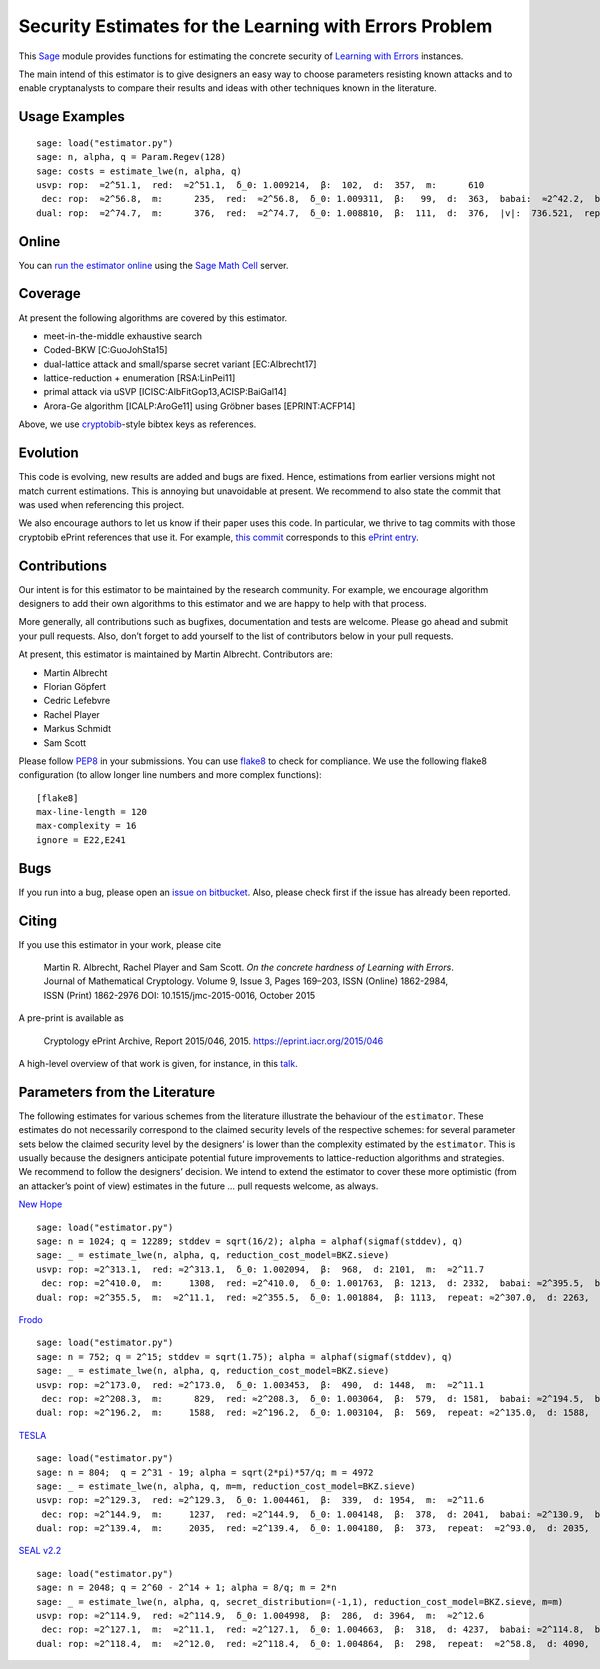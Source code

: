 Security Estimates for the Learning with Errors Problem
=======================================================

This `Sage <http://sagemath.org>`__ module provides functions for estimating the concrete security
of `Learning with Errors <https://en.wikipedia.org/wiki/Learning_with_errors>`__ instances.

The main intend of this estimator is to give designers an easy way to choose parameters resisting
known attacks and to enable cryptanalysts to compare their results and ideas with other techniques
known in the literature.

Usage Examples
--------------

::

    sage: load("estimator.py")
    sage: n, alpha, q = Param.Regev(128)
    sage: costs = estimate_lwe(n, alpha, q)
    usvp: rop:  ≈2^51.1,  red:  ≈2^51.1,  δ_0: 1.009214,  β:  102,  d:  357,  m:      610
     dec: rop:  ≈2^56.8,  m:      235,  red:  ≈2^56.8,  δ_0: 1.009311,  β:   99,  d:  363,  babai:  ≈2^42.2,  babai_op:  ≈2^57.3,  repeat:      146,  ε: 0.031250
    dual: rop:  ≈2^74.7,  m:      376,  red:  ≈2^74.7,  δ_0: 1.008810,  β:  111,  d:  376,  |v|:  736.521,  repeat:  ≈2^19.0,  ε: 0.003906

Online
------

You can `run the estimator
online <http://aleph.sagemath.org/?z=eJxNjcEKwjAQBe-F_kPoqYXYjZWkKHgQFPyLkOhii6mJyWrx782hiO84MPOcN9e6GohC2gHYkezrckdqfbzBZJwFN-MKE42TIR8hmhnOp8MRfqgNn6opiwdnxoXBcPZke9ZJxZlohRDbXknVSbGMMyXlpi-LhKTfGK1PWK-zr7O1NFHnz_ov2HwBPwsyhw==&lang=sage>`__
using the `Sage Math Cell <http://aleph.sagemath.org/>`__ server.

Coverage
--------

At present the following algorithms are covered by this estimator.

-  meet-in-the-middle exhaustive search
-  Coded-BKW [C:GuoJohSta15]
-  dual-lattice attack and small/sparse secret variant [EC:Albrecht17]
-  lattice-reduction + enumeration [RSA:LinPei11]
-  primal attack via uSVP [ICISC:AlbFitGop13,ACISP:BaiGal14]
-  Arora-Ge algorithm [ICALP:AroGe11] using Gröbner bases
   [EPRINT:ACFP14]

Above, we use `cryptobib <http://cryptobib.di.ens.fr>`__-style bibtex keys as references.

Evolution
---------

This code is evolving, new results are added and bugs are fixed. Hence, estimations from earlier
versions might not match current estimations. This is annoying but unavoidable at present. We
recommend to also state the commit that was used when referencing this project.

We also encourage authors to let us know if their paper uses this code. In particular, we thrive to
tag commits with those cryptobib ePrint references that use it. For example, `this commit
<https://bitbucket.org/malb/lwe-estimator/src/6295aa59048daa5d9598378386cb61887a1fe949/?at=EPRINT_Albrecht17>`__
corresponds to this `ePrint entry <https://ia.cr/2017/047>`__.

Contributions
-------------

Our intent is for this estimator to be maintained by the research community. For example, we
encourage algorithm designers to add their own algorithms to this estimator and we are happy to help
with that process.

More generally, all contributions such as bugfixes, documentation and tests are welcome. Please go
ahead and submit your pull requests. Also, don’t forget to add yourself to the list of contributors
below in your pull requests.

At present, this estimator is maintained by Martin Albrecht. Contributors are:

-  Martin Albrecht
-  Florian Göpfert
-  Cedric Lefebvre
-  Rachel Player
-  Markus Schmidt
-  Sam Scott

Please follow `PEP8 <https://www.python.org/dev/peps/pep-0008/>`__ in your submissions. You can use
`flake8 <http://flake8.pycqa.org/en/latest/>`__ to check for compliance. We use the following flake8
configuration (to allow longer line numbers and more complex functions):

::

    [flake8]
    max-line-length = 120
    max-complexity = 16
    ignore = E22,E241

Bugs
----

If you run into a bug, please open an `issue on bitbucket
<https://bitbucket.org/malb/lwe-estimator/issues?status=new&status=open>`__. Also, please check
first if the issue has already been reported.

Citing
------

If you use this estimator in your work, please cite

    | Martin R. Albrecht, Rachel Player and Sam Scott. *On the concrete hardness of Learning with Errors*.
    | Journal of Mathematical Cryptology. Volume 9, Issue 3, Pages 169–203, ISSN (Online) 1862-2984,
    | ISSN (Print) 1862-2976 DOI: 10.1515/jmc-2015-0016, October 2015

A pre-print is available as

    Cryptology ePrint Archive, Report 2015/046, 2015. https://eprint.iacr.org/2015/046

A high-level overview of that work is given, for instance, in this
`talk <https://martinralbrecht.files.wordpress.com/2015/05/20150507-lwe-survey-london.pdf>`__.


Parameters from the Literature
------------------------------

The following estimates for various schemes from the literature illustrate the behaviour of the
``estimator``. These estimates do not necessarily correspond to the claimed security levels of the
respective schemes: for several parameter sets below the claimed security level by the designers’ is
lower than the complexity estimated by the ``estimator``. This is usually because the designers
anticipate potential future improvements to lattice-reduction algorithms and strategies. We
recommend to follow the designers’ decision. We intend to extend the estimator to cover these more
optimistic (from an attacker’s point of view) estimates in the future … pull requests welcome, as
always.

`New Hope <http://ia.cr/2015/1092>`__ ::

    sage: load("estimator.py")
    sage: n = 1024; q = 12289; stddev = sqrt(16/2); alpha = alphaf(sigmaf(stddev), q)
    sage: _ = estimate_lwe(n, alpha, q, reduction_cost_model=BKZ.sieve)
    usvp: rop: ≈2^313.1,  red: ≈2^313.1,  δ_0: 1.002094,  β:  968,  d: 2101,  m:  ≈2^11.7
     dec: rop: ≈2^410.0,  m:     1308,  red: ≈2^410.0,  δ_0: 1.001763,  β: 1213,  d: 2332,  babai: ≈2^395.5,  babai_op: ≈2^410.6,  repeat:  ≈2^25.2,  ε: ≈2^-23.0
    dual: rop: ≈2^355.5,  m:  ≈2^11.1,  red: ≈2^355.5,  δ_0: 1.001884,  β: 1113,  repeat: ≈2^307.0,  d: 2263,  c:        1
    
`Frodo <http://ia.cr/2016/659>`__ ::

    sage: load("estimator.py")
    sage: n = 752; q = 2^15; stddev = sqrt(1.75); alpha = alphaf(sigmaf(stddev), q)
    sage: _ = estimate_lwe(n, alpha, q, reduction_cost_model=BKZ.sieve)
    usvp: rop: ≈2^173.0,  red: ≈2^173.0,  δ_0: 1.003453,  β:  490,  d: 1448,  m:  ≈2^11.1
     dec: rop: ≈2^208.3,  m:      829,  red: ≈2^208.3,  δ_0: 1.003064,  β:  579,  d: 1581,  babai: ≈2^194.5,  babai_op: ≈2^209.6,  repeat:      588,  ε: 0.007812
    dual: rop: ≈2^196.2,  m:     1588,  red: ≈2^196.2,  δ_0: 1.003104,  β:  569,  repeat: ≈2^135.0,  d: 1588,  c:        1

`TESLA <http://ia.cr/2015/755>`__ ::

    sage: load("estimator.py")
    sage: n = 804;  q = 2^31 - 19; alpha = sqrt(2*pi)*57/q; m = 4972
    sage: _ = estimate_lwe(n, alpha, q, m=m, reduction_cost_model=BKZ.sieve)
    usvp: rop: ≈2^129.3,  red: ≈2^129.3,  δ_0: 1.004461,  β:  339,  d: 1954,  m:  ≈2^11.6
     dec: rop: ≈2^144.9,  m:     1237,  red: ≈2^144.9,  δ_0: 1.004148,  β:  378,  d: 2041,  babai: ≈2^130.9,  babai_op: ≈2^146.0,  repeat:       17,  ε: 0.250000
    dual: rop: ≈2^139.4,  m:     2035,  red: ≈2^139.4,  δ_0: 1.004180,  β:  373,  repeat:  ≈2^93.0,  d: 2035,  c:        1

`SEAL v2.2 <https://www.microsoft.com/en-us/research/wp-content/uploads/2017/06/sealmanual.pdf>`__ ::

    sage: load("estimator.py")
    sage: n = 2048; q = 2^60 - 2^14 + 1; alpha = 8/q; m = 2*n
    sage: _ = estimate_lwe(n, alpha, q, secret_distribution=(-1,1), reduction_cost_model=BKZ.sieve, m=m)
    usvp: rop: ≈2^114.9,  red: ≈2^114.9,  δ_0: 1.004998,  β:  286,  d: 3964,  m:  ≈2^12.6
     dec: rop: ≈2^127.1,  m:  ≈2^11.1,  red: ≈2^127.1,  δ_0: 1.004663,  β:  318,  d: 4237,  babai: ≈2^114.8,  babai_op: ≈2^129.9,  repeat:        7,  ε: 0.500000
    dual: rop: ≈2^118.4,  m:  ≈2^12.0,  red: ≈2^118.4,  δ_0: 1.004864,  β:  298,  repeat:  ≈2^58.8,  d: 4090,  c:    3.908,  k:       30,  postprocess:       13
